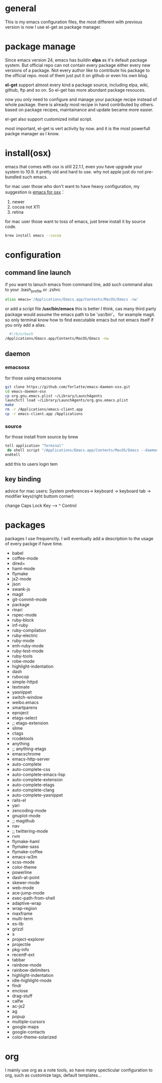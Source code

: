 
* general
  This is my emacs configuration files, the most different with previous version
  is now I use el-get as package manager. 
  
* package manage
  Since emacs version 24, emacs has buildin *elpa* as it's default package
  system. But official repo can not contain every package either every new
  versions of a package. Not every author like to contribute his package to the
  official repo. most of them just put it on github or even his own blog.

  *el-get* support almost every kind a package source, including elpa, wiki,
  github, ftp and so on.  So el-get has more abundant package resouces.

  now you only need to configure and manage your package recipe instead of whole
  package. there is already most recipe in hand contributed by others. based on
  package recipes, maintainance and update became more easier.

  el-get also support customized initial script.

  most important, el-get is vert  activity by now. and it is the most powerfull
  packge manager as I know.
* install(osx)
  emacs that comes with osx is still 22.1.1, even you have upgrade your system to 10.9.
  it pretty old and hard to use.  why not apple just do not pre-bundled such emacs.

  for mac user those who don't want to have heavy configuration, my suggestion
  is [[http://emacsformacosx.com/][emacs for osx]]：
	 1. newer
	 2. cocoa not X11
	 3. retina 

   for mac user those want to toss of emacs, just brew install it by source code.
	 #+BEGIN_SRC bash
	 brew install emacs --cocoa
	 #+END_SRC

* configuration
** command line launch
   if you want to lanuch emacs from command line, add such command alias to your .bash_profile or .zshrc
	 #+BEGIN_SRC bash
	 alias emacs='/Applications/Emacs.app/Contents/MacOS/Emacs -nw'
	 #+END_SRC
   or add a script file */usr/bin/emacs* this is better I think, cas many third
	 party package would assume the emacs path to be '/usr/bin/'， for example
	 magit. so only terminal know how to find executable emacs but not emacs
	 itself if you only add a alias.
   	 #+BEGIN_SRC bash
	 #!/bin/bash
   /Applications/Emacs.app/Contents/MacOS/Emacs -nw
	 #+END_SRC
** daemon
*** emacsosx
    for those using emacsosxna
    #+BEGIN_SRC bash
    git clone https://github.com/ferlatte/emacs-daemon-osx.git
    cd emacs-daemon-osx
    cp org.gnu.emacs.plist ~/Library/LaunchAgents
    launchctl load ~/Library/LaunchAgents/org.gnu.emacs.plist
    make
    rm -r /Applications/emacs-client.app
    cp -r emacs-client.app /Applications
    
    #+END_SRC
*** source
    for those install from source by brew
    #+BEGIN_SRC bash
    tell application "Terminal"
     do shell script "/Applications/Emacs.app/Contents/MacOS/Emacs --daemon"
    endtell
    #+END_SRC

    add this to users login tem
** key binding
   advice for mac users:
   System preferences-> keyboard -> keyboard tab -> modifier keys(right buttom corner)

   change Caps Lock Key ----> ^ Control

* packages
  packages I use frequenctly. I will eventually add a description to the usage
  of every packge if have time.
   -  babel
   -  coffee-mode
   -  dired+
   -  haml-mode
   -  flymake
   -  js2-mode
   -  json
   -  swank-js
   -  magit
   -  git-commit-mode
   -  package
   -  rinari
   -  rspec-mode
   -  ruby-block
   -  inf-ruby
   -  ruby-compilation
   -  ruby-electric
   -  ruby-mode
   -  enh-ruby-mode
   -  ruby-test-mode
   -  ruby-tools
   -  robe-mode
   -  highlight-indentation
   -  dash
   -  rubocop
   -  simple-httpd
   -  textmate
   -  yasnippet
   -  switch-window
   -  weibo.emacs
   -  smartparens
   -  eproject
   -  etags-select
   -  ;; etags-extension
   -  slime
   -  ctags
   -  rcodetools
   -  anything
   -  ;; anything-etags
   -  emacschrome
   -  emacs-http-server 
   -  auto-complete
   -  auto-complete-css
   -  auto-complete-emacs-lisp
   -  auto-complete-extension
   -  auto-complete-etags
   -  auto-complete-clang
   -  auto-complete-yasnippet
   -  rails-el 
   -  yari
   -  zencoding-mode
   -  gnuplot-mode
   -  ;; magithub
   -  nav
   -  ;; twittering-mode
   -  rvm
   -  flymake-haml
   -  flymake-sass
   -  flymake-coffee
   -  emacs-w3m
   -  scss-mode
   -  color-theme
   -  powerline
   -  dash-at-point
   -  skewer-mode
   -  web-mode
   -  ace-jump-mode
   -  exec-path-from-shell
   -  adaptive-wrap
   -  wrap-region
   -  maxframe
   -  multi-term
   -  es-lib
   -  grizzl
   -  s
   -  project-explorer
   -  projectile
   -  pkg-info
   -  recentf-ext
   -  tabbar
   -  rainbow-mode
   -  rainbow-delimiters
   -  highlight-indentation
   -  idle-highlight-mode
   -  findr
   -  enclose
   -  drag-stuff
   -  calfw
   -  ac-js2
   -  ag
   -  popup
   -  multiple-cursors
   -  google-maps
   -  google-contacts
   -  color-theme-solarized

* org
  I mainly use org as a note tools, so have many specticular configuration to
  org, such as customize tags, default templates...

  
  
 
